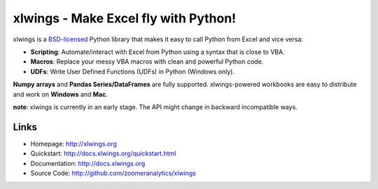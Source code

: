 xlwings - Make Excel fly with Python!
=====================================

xlwings is a `BSD-licensed <http://opensource.org/licenses/BSD-3-Clause>`_ Python library that makes it easy to call
Python from Excel and vice versa:

* **Scripting**: Automate/interact with Excel from Python using a syntax that is close to VBA.
* **Macros**: Replace your messy VBA macros with clean and powerful Python code.
* **UDFs**: Write User Defined Functions (UDFs) in Python (Windows only).

**Numpy arrays** and **Pandas Series/DataFrames** are fully supported. xlwings-powered workbooks are easy to distribute and work
on **Windows** and **Mac**.

**note**: xlwings is currently in an early stage. The API might change in backward incompatible ways.

Links
-----

* Homepage: http://xlwings.org
* Quickstart: http://docs.xlwings.org/quickstart.html
* Documentation: http://docs.xlwings.org
* Source Code: http://github.com/zoomeranalytics/xlwings


